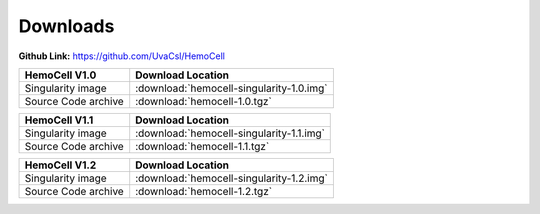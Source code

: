 .. _downloads:

Downloads
=========

**Github Link:** `<https://github.com/UvaCsl/HemoCell>`_

============================ =========================================
HemoCell V1.0                 Download Location            
============================ =========================================
Singularity image             :download:`hemocell-singularity-1.0.img` 
Source Code archive           :download:`hemocell-1.0.tgz` 
============================ =========================================

============================ =========================================
HemoCell V1.1                 Download Location            
============================ =========================================
Singularity image             :download:`hemocell-singularity-1.1.img` 
Source Code archive           :download:`hemocell-1.1.tgz` 
============================ =========================================

============================ =========================================
HemoCell V1.2                 Download Location            
============================ =========================================
Singularity image             :download:`hemocell-singularity-1.2.img` 
Source Code archive           :download:`hemocell-1.2.tgz` 
============================ =========================================
